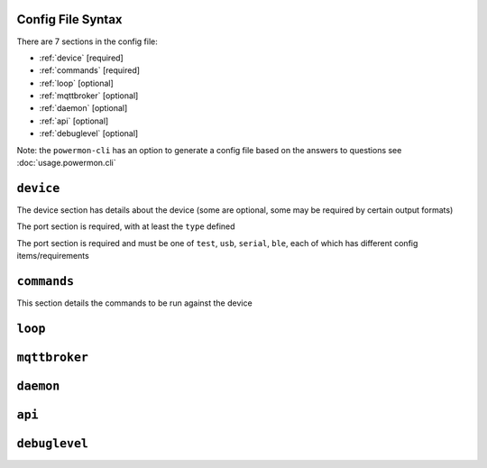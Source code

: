 Config File Syntax
==================
There are 7 sections in the config file:

* :ref:`device` [required]
* :ref:`commands` [required]
* :ref:`loop` [optional]
* :ref:`mqttbroker` [optional]
* :ref:`daemon` [optional]
* :ref:`api` [optional]
* :ref:`debuglevel` [optional]

Note: the ``powermon-cli`` has an option to generate a config file based on the answers to questions see :doc:`usage.powermon.cli`


.. _device:

``device``
==========
The device section has details about the device (some are optional, some may be required by certain output formats)

The port section is required, with at least the ``type`` defined

.. code-block:: yaml
    :caption: device section example

    device:
        name: My Inverter       # [optional] user name for physical device
        serial_number: 1234589  # [optional] serial number of physical device
                                # must be what is returned by get_id command
                                # if port path is a wildcard
        model: 1012LV-MK        # [optional]
        manufacturer: MPP-Solar # [optional]
        port:
            type: test          # must be one of test, usb, serial, ble
            protocol: PI30      # [defaults to PI30] the protocol must be defined for any type of port
                                #  - valid protocols are listed in the protocols document
                                # the options for each port type are shown in separate sections below

The port section is required and must be one of ``test``, ``usb``, ``serial``, ``ble``, each of which has different config items/requirements

.. code-block:: yaml
    :caption: port - test

    port:
        type: test          # test port - returns one of the defined test_responses 
                            #  in the protocol definition - used for testing protocols
        protocol: PI30
        response_number: 0  # [optional] - if defined uses the number test_response 
                            #  from the protocol command definition (0 is first test_response)


.. code-block:: yaml
    :caption: port - usb

    port:
        type: usb           # usb port - uses direct usb access to device 
                            #  (as opposed to serial which needs a usb to serial converter)
        protocol: PI30
        path: /dev/hidrawX  # X can be a number to specify a particular path
                            #   or a wildcard (eg ?) to check a range of paths 


.. code-block:: yaml
    :caption: port - serial

    port:
        type: serial        # serial port - typically uses a usb to serial converter to connect to the device
        protocol: PI30
        path: /dev/ttyUSBX  # X can be a number to specify a particular path
                            #   or a wildcard to check a range of paths 
        baud: 2400          # [optional, defaults to 2400] baud rate of connection 


.. code-block:: yaml
    :caption: port - ble

    port:
        type: ble            # ble port - uses Bluetooth Low Energy to connect 
                             #  to device and get info via BLE characteristics 
        protocol: PI30
        mac: 00:00:00:00:00  # mac address of ble device
        victron_key: !ENV ${VICTRON_KEY}  # [optional] required for victron devices - see XXXX document

.. _commands:

``commands``
============

This section details the commands to be run against the device

.. code-block:: yaml
    :caption: commands section example

    commands:
    - command: QPIGS
      outputs:
      - type: screen
        format: table
      - type: screen
        format:
          type: table


.. _loop:

``loop``
==========


.. _mqttbroker:

``mqttbroker``
==============


.. _daemon:

``daemon``
==========


.. _api:

``api``
==========


.. _debuglevel:

``debuglevel``
==============

